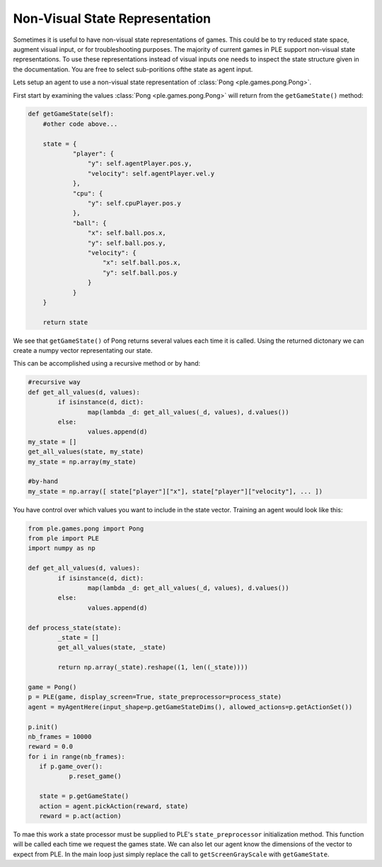 Non-Visual State Representation
================================

Sometimes it is useful to have non-visual state representations of games. This could be to try reduced state space, augment visual input, or for troubleshooting purposes. The majority of current games in PLE support non-visual state representations. To use these representations instead of visual inputs one needs to inspect the state structure given in the documentation. You are free to select sub-poritions ofthe state as agent input.

Lets setup an agent to use a non-visual state representation of :class:`Pong <ple.games.pong.Pong>`.

First start by examining the values :class:`Pong <ple.games.pong.Pong>` will return from the ``getGameState()`` method:

.. code-block:: python
        
        def getGameState(self):
            #other code above...

            state = {
                    "player": {
                        "y": self.agentPlayer.pos.y,
                        "velocity": self.agentPlayer.vel.y
                    },
                    "cpu": {
                        "y": self.cpuPlayer.pos.y
                    },
                    "ball": {
                        "x": self.ball.pos.x,
                        "y": self.ball.pos.y,
                        "velocity": {
                            "x": self.ball.pos.x,
                            "y": self.ball.pos.y
                        }
                    }
            }

            return state

We see that ``getGameState()`` of Pong returns several values each time it is called. Using the returned dictonary we can create a numpy vector representating our state.

This can be accomplished using a recursive method or by hand:

.. code-block:: python

        #recursive way
        def get_all_values(d, values):
                if isinstance(d, dict):
                        map(lambda _d: get_all_values(_d, values), d.values())
                else:
                        values.append(d)
        my_state = []
        get_all_values(state, my_state)
        my_state = np.array(my_state)
        
        #by-hand
        my_state = np.array([ state["player"]["x"], state["player"]["velocity"], ... ])

You have control over which values you want to include in the state vector. Training an agent would look like this:

.. code-block:: python

        from ple.games.pong import Pong 
        from ple import PLE
        import numpy as np

        def get_all_values(d, values):
                if isinstance(d, dict):
                        map(lambda _d: get_all_values(_d, values), d.values())
                else:
                        values.append(d)

        def process_state(state):
                _state = []
                get_all_values(state, _state)

                return np.array(_state).reshape((1, len((_state))))

        game = Pong()
        p = PLE(game, display_screen=True, state_preprocessor=process_state)
        agent = myAgentHere(input_shape=p.getGameStateDims(), allowed_actions=p.getActionSet())

        p.init()
        nb_frames = 10000
        reward = 0.0
        for i in range(nb_frames):
           if p.game_over():
                   p.reset_game()

           state = p.getGameState()
           action = agent.pickAction(reward, state)
           reward = p.act(action)

To mae this work a state processor must be supplied to PLE's ``state_preprocessor`` initialization method. This function will be called each time we request the games state. We can also let our agent know the dimensions of the vector to expect from PLE. In the main loop just simply replace the call to ``getScreenGrayScale`` with ``getGameState``.
